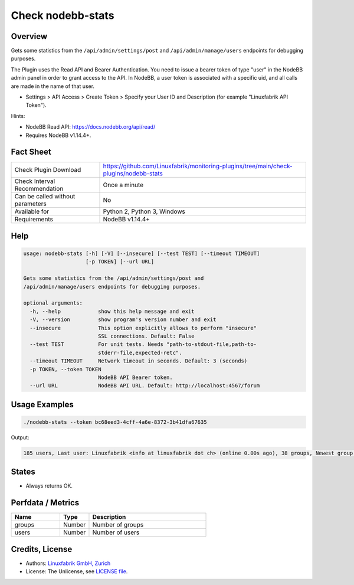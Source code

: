 Check nodebb-stats
==================

Overview
--------

Gets some statistics from the ``/api/admin/settings/post`` and ``/api/admin/manage/users`` endpoints for debugging purposes.

The Plugin uses the Read API and Bearer Authentication. You need to issue a bearer token of type "user" in the NodeBB admin panel in order to grant access to the API. In NodeBB, a user token is associated with a specific uid, and all calls are made in the name of that user.

* Settings > API Access > Create Token > Specify your User ID and Description (for example "Linuxfabrik API Token").

Hints:

* NodeBB Read API: https://docs.nodebb.org/api/read/
* Requires NodeBB v1.14.4+.


Fact Sheet
----------

.. csv-table::
    :widths: 30, 70
    
    "Check Plugin Download",                "https://github.com/Linuxfabrik/monitoring-plugins/tree/main/check-plugins/nodebb-stats"
    "Check Interval Recommendation",        "Once a minute"
    "Can be called without parameters",     "No"
    "Available for",                        "Python 2, Python 3, Windows"
    "Requirements",                         "NodeBB v1.14.4+"


Help
----

.. code-block:: text

    usage: nodebb-stats [-h] [-V] [--insecure] [--test TEST] [--timeout TIMEOUT]
                        [-p TOKEN] [--url URL]

    Gets some statistics from the /api/admin/settings/post and
    /api/admin/manage/users endpoints for debugging purposes.

    optional arguments:
      -h, --help            show this help message and exit
      -V, --version         show program's version number and exit
      --insecure            This option explicitly allows to perform "insecure"
                            SSL connections. Default: False
      --test TEST           For unit tests. Needs "path-to-stdout-file,path-to-
                            stderr-file,expected-retc".
      --timeout TIMEOUT     Network timeout in seconds. Default: 3 (seconds)
      -p TOKEN, --token TOKEN
                            NodeBB API Bearer token.
      --url URL             NodeBB API URL. Default: http://localhost:4567/forum


Usage Examples
--------------

.. code-block:: bash

    ./nodebb-stats --token bc68eed3-4cff-4a6e-8372-3b41dfa67635

Output:

.. code-block:: text

    185 users, Last user: Linuxfabrik <info at linuxfabrik dot ch> (online 0.00s ago), 38 groups, Newest group: "The Garden" (private) with 3 members (created 2M 3W ago)


States
------

* Always returns OK.


Perfdata / Metrics
------------------

.. csv-table::
    :widths: 25, 15, 60
    :header-rows: 1
    
    Name,                                       Type,               Description
    groups,                                     Number,             Number of groups
    users,                                      Number,             Number of users


Credits, License
----------------

* Authors: `Linuxfabrik GmbH, Zurich <https://www.linuxfabrik.ch>`_
* License: The Unlicense, see `LICENSE file <https://unlicense.org/>`_.
